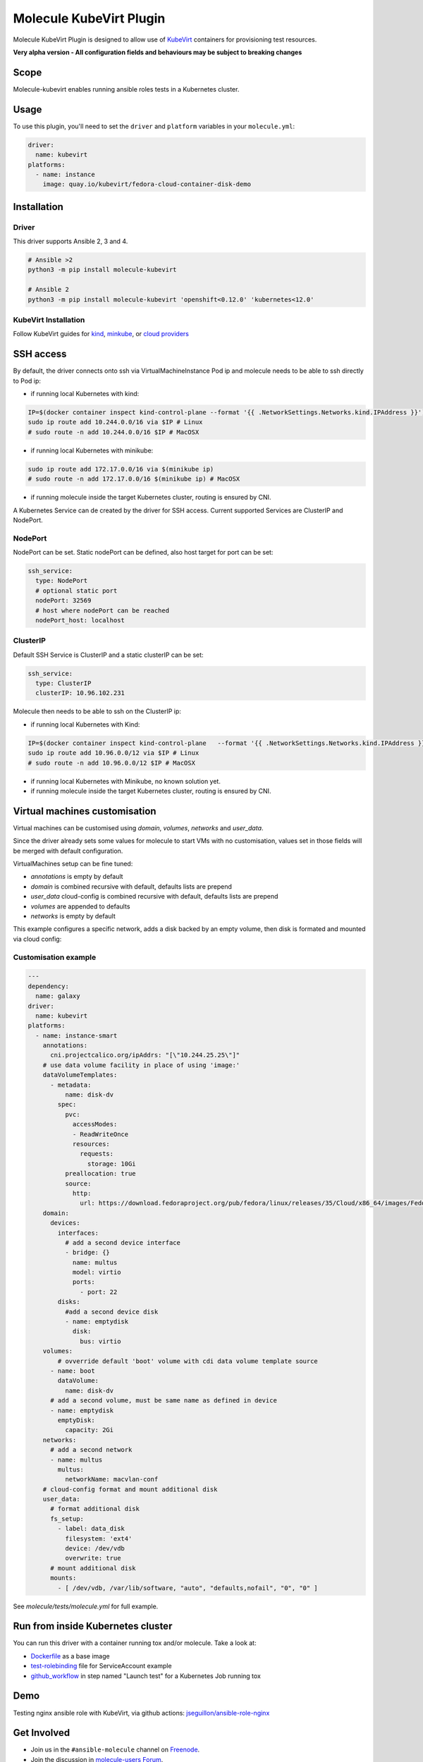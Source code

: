************************
Molecule KubeVirt Plugin
************************

.. image:: https://badge.fury.io/py/molecule-kubevirt.svg
   :target: https://badge.fury.io/py/molecule-kubevirt
   :alt: PyPI Package

.. image:: https://github.com/jseguillon/molecule-kubevirt/workflows/tox/badge.svg
   :target: https://github.com/jseguillon/molecule-kubevirt/actions

.. image:: https://img.shields.io/badge/code%20style-black-000000.svg
   :target: https://github.com/python/black
   :alt: Python Black Code Style

.. image:: https://img.shields.io/badge/license-MIT-brightgreen.svg
   :target: LICENSE
   :alt: Repository License

Molecule KubeVirt Plugin is designed to allow use of KubeVirt_ containers for provisioning test resources.

**Very alpha version - All configuration fields and behaviours may be subject to breaking changes**

.. _`KubeVirt`: https://kubevirt.io

Scope
=====

Molecule-kubevirt enables running ansible roles tests in a Kubernetes cluster.

Usage
=====

To use this plugin, you'll need to set the ``driver`` and ``platform`` variables in your ``molecule.yml``:

.. code-block:: yaml

  driver:
    name: kubevirt
  platforms:
    - name: instance
      image: quay.io/kubevirt/fedora-cloud-container-disk-demo

Installation
============

Driver
------

This driver supports Ansible 2, 3 and 4.

.. code-block:: shell

  # Ansible >2
  python3 -m pip install molecule-kubevirt

  # Ansible 2
  python3 -m pip install molecule-kubevirt 'openshift<0.12.0' 'kubernetes<12.0'


KubeVirt Installation
---------------------

Follow KubeVirt guides for `kind <https://kubevirt.io/quickstart_kind/>`_, `minkube <https://kubevirt.io/quickstart_minikube/>`_, or `cloud providers <https://kubevirt.io/quickstart_cloud/>`_


SSH access
==========

By default, the driver connects onto ssh via VirtualMachineInstance Pod ip and molecule needs to be able to ssh directly to Pod ip:

* if running local Kubernetes with kind:

.. code-block:: shell

  IP=$(docker container inspect kind-control-plane --format '{{ .NetworkSettings.Networks.kind.IPAddress }}')
  sudo ip route add 10.244.0.0/16 via $IP # Linux
  # sudo route -n add 10.244.0.0/16 $IP # MacOSX

* if running local Kubernetes with minikube:

.. code-block:: shell

  sudo ip route add 172.17.0.0/16 via $(minikube ip)
  # sudo route -n add 172.17.0.0/16 $(minikube ip) # MacOSX

* if running molecule inside the target Kubernetes cluster, routing is ensured by CNI.

A Kubernetes Service can de created by the driver for SSH access. Current supported Services are ClusterIP and NodePort.

NodePort
--------

NodePort can be set. Static nodePort can be defined, also host target for port can be set:

.. code-block:: yaml

  ssh_service:
    type: NodePort
    # optional static port
    nodePort: 32569
    # host where nodePort can be reached
    nodePort_host: localhost

ClusterIP
---------

Default SSH Service is ClusterIP and a static clusterIP can be set:

.. code-block:: yaml

  ssh_service:
    type: ClusterIP
    clusterIP: 10.96.102.231

Molecule then needs to be able to ssh on the ClusterIP ip:

* if running local Kubernetes with Kind:

.. code-block:: shell

  IP=$(docker container inspect kind-control-plane   --format '{{ .NetworkSettings.Networks.kind.IPAddress }}')
  sudo ip route add 10.96.0.0/12 via $IP # Linux
  # sudo route -n add 10.96.0.0/12 $IP # MacOSX

* if running local Kubernetes with Minikube, no known solution yet.
* if running molecule inside the target Kubernetes cluster, routing is ensured by CNI.


Virtual machines customisation
==============================

Virtual machines can be customised using `domain`, `volumes`, `networks` and `user_data`.

Since the driver already sets some values for molecule to start VMs with no customisation, values set in those fields will be merged with default configuration.

VirtualMachines setup can be fine tuned:

* `annotations` is empty by default
* `domain` is combined recursive with default, defaults lists are prepend
* `user_data` cloud-config is combined recursive with default, defaults lists are prepend
* `volumes` are appended to defaults
* `networks` is empty by default

This example configures a specific network, adds a disk backed by an empty volume, then disk is formated and mounted via cloud config:

Customisation example
---------------------

.. code-block:: yaml

  ---
  dependency:
    name: galaxy
  driver:
    name: kubevirt
  platforms:
    - name: instance-smart
      annotations:
        cni.projectcalico.org/ipAddrs: "[\"10.244.25.25\"]"
      # use data volume facility in place of using 'image:'
      dataVolumeTemplates:
        - metadata:
            name: disk-dv
          spec:
            pvc:
              accessModes:
              - ReadWriteOnce
              resources:
                requests:
                  storage: 10Gi
            preallocation: true
            source:
              http:
                url: https://download.fedoraproject.org/pub/fedora/linux/releases/35/Cloud/x86_64/images/Fedora-Cloud-Base-35-1.2.x86_64.raw.xz
      domain:
        devices:
          interfaces:
            # add a second device interface
            - bridge: {}
              name: multus
              model: virtio
              ports:
                - port: 22
          disks:
            #add a second device disk
            - name: emptydisk
              disk:
                bus: virtio
      volumes:
          # ovverride default 'boot' volume with cdi data volume template source
        - name: boot
          dataVolume:
            name: disk-dv
        # add a second volume, must be same name as defined in device
        - name: emptydisk
          emptyDisk:
            capacity: 2Gi
      networks:
        # add a second network
        - name: multus
          multus:
            networkName: macvlan-conf
      # cloud-config format and mount additional disk
      user_data:
        # format additional disk
        fs_setup:
          - label: data_disk
            filesystem: 'ext4'
            device: /dev/vdb
            overwrite: true
        # mount additional disk
        mounts:
          - [ /dev/vdb, /var/lib/software, "auto", "defaults,nofail", "0", "0" ]

See `molecule/tests/molecule.yml` for full example.

Run from inside Kubernetes cluster
==================================

You can run this driver with a container running tox and/or molecule. Take a look at:

* Dockerfile_ as a base image
* test-rolebinding_ file for ServiceAccount example
* github_workflow_ in step named "Launch test" for a Kubernetes Job running tox

.. _`test-rolebinding`: /tools/test-rolebinding.yaml
.. _`Dockerfile`: /tools/Dockerfile
.. _`github_workflow`: .github/workflows/tox.yml

Demo
====

Testing nginx ansible role with KubeVirt, via github actions: `jseguillon/ansible-role-nginx <https://github.com/jseguillon/ansible-role-nginx>`_


Get Involved
============

* Join us in the ``#ansible-molecule`` channel on `Freenode`_.
* Join the discussion in `molecule-users Forum`_.
* Join the community working group by checking the `wiki`_.
* Want to know about releases, subscribe to `ansible-announce list`_.
* For the full list of Ansible email Lists, IRC channels see the
  `communication page`_.

.. _`Freenode`: https://freenode.net
.. _`molecule-users Forum`: https://groups.google.com/forum/#!forum/molecule-users
.. _`wiki`: https://github.com/ansible/community/wiki/Molecule
.. _`ansible-announce list`: https://groups.google.com/group/ansible-announce
.. _`communication page`: https://docs.ansible.com/ansible/latest/community/communication.html

.. _license:

License
=======

The `MIT`_ License.

.. _`MIT`: https://github.com/jseguillon/molecule-kubevirt/blob/master/LICENSE

The logo is licensed under the `Creative Commons NoDerivatives 4.0 License`_.

If you have some other use in mind, contact us.

.. _`Creative Commons NoDerivatives 4.0 License`: https://creativecommons.org/licenses/by-nd/4.0/
